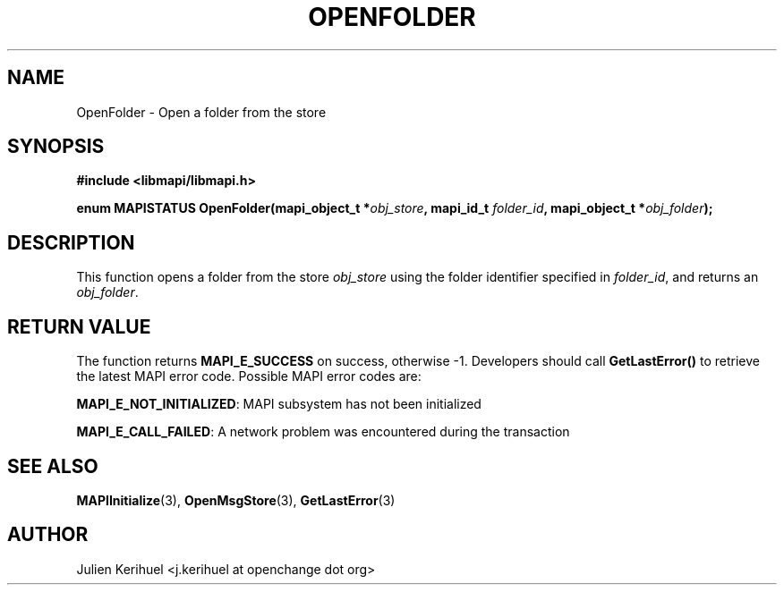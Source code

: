 .\" OpenChange Project Libraries Man Pages
.\"
.\" This manpage is Copyright (C) 2007 Julien Kerihuel;
.\"
.\" Permission is granted to make and distribute verbatim copies of this
.\" manual provided the copyright notice and this permission notice are
.\" preserved on all copies.
.\"
.\" Permission is granted to copy and distribute modified versions of this
.\" manual under the conditions for verbatim copying, provided that the
.\" entire resulting derived work is distributed under the terms of a
.\" permission notice identical to this one.
.\" 
.\" Since the OpenChange and Samba4 libraries are constantly changing, this
.\" manual page may be incorrect or out-of-date.  The author(s) assume no
.\" responsibility for errors or omissions, or for damages resulting from
.\" the use of the information contained herein.  The author(s) may not
.\" have taken the same level of care in the production of this manual,
.\" which is licensed free of charge, as they might when working
.\" professionally.
.\" 
.\" Formatted or processed versions of this manual, if unaccompanied by
.\" the source, must acknowledge the copyright and authors of this work.
.\"
.\" Process this file with
.\" groff -man -Tascii OpenFolder.3
.\"

.TH OPENFOLDER 3 2007-04-23 "OpenChange libmapi 0.2" "OpenChange Programmer's Manual"
.SH NAME
OpenFolder \- Open a folder from the store
.SH SYNOPSIS
.nf
.B #include <libmapi/libmapi.h>
.sp
.BI "enum MAPISTATUS OpenFolder(mapi_object_t *" obj_store ", mapi_id_t " folder_id ", mapi_object_t *" obj_folder ");"
.fi
.SH DESCRIPTION
This function opens a folder from the store
.IR obj_store
using the folder identifier specified in
.IR folder_id ,
and returns an
.IR obj_folder .

.SH RETURN VALUE
The function returns
.BI MAPI_E_SUCCESS 
on success, otherwise -1. Developers should call
.B GetLastError()
to retrieve the latest MAPI error code. Possible
MAPI error codes are:

.BR "MAPI_E_NOT_INITIALIZED": 
MAPI subsystem has not been initialized

.BR "MAPI_E_CALL_FAILED":
A network problem was encountered during the transaction

.SH "SEE ALSO"
.BR MAPIInitialize (3),
.BR OpenMsgStore (3),
.BR GetLastError (3)

.SH AUTHOR
Julien Kerihuel <j.kerihuel at openchange dot org>
